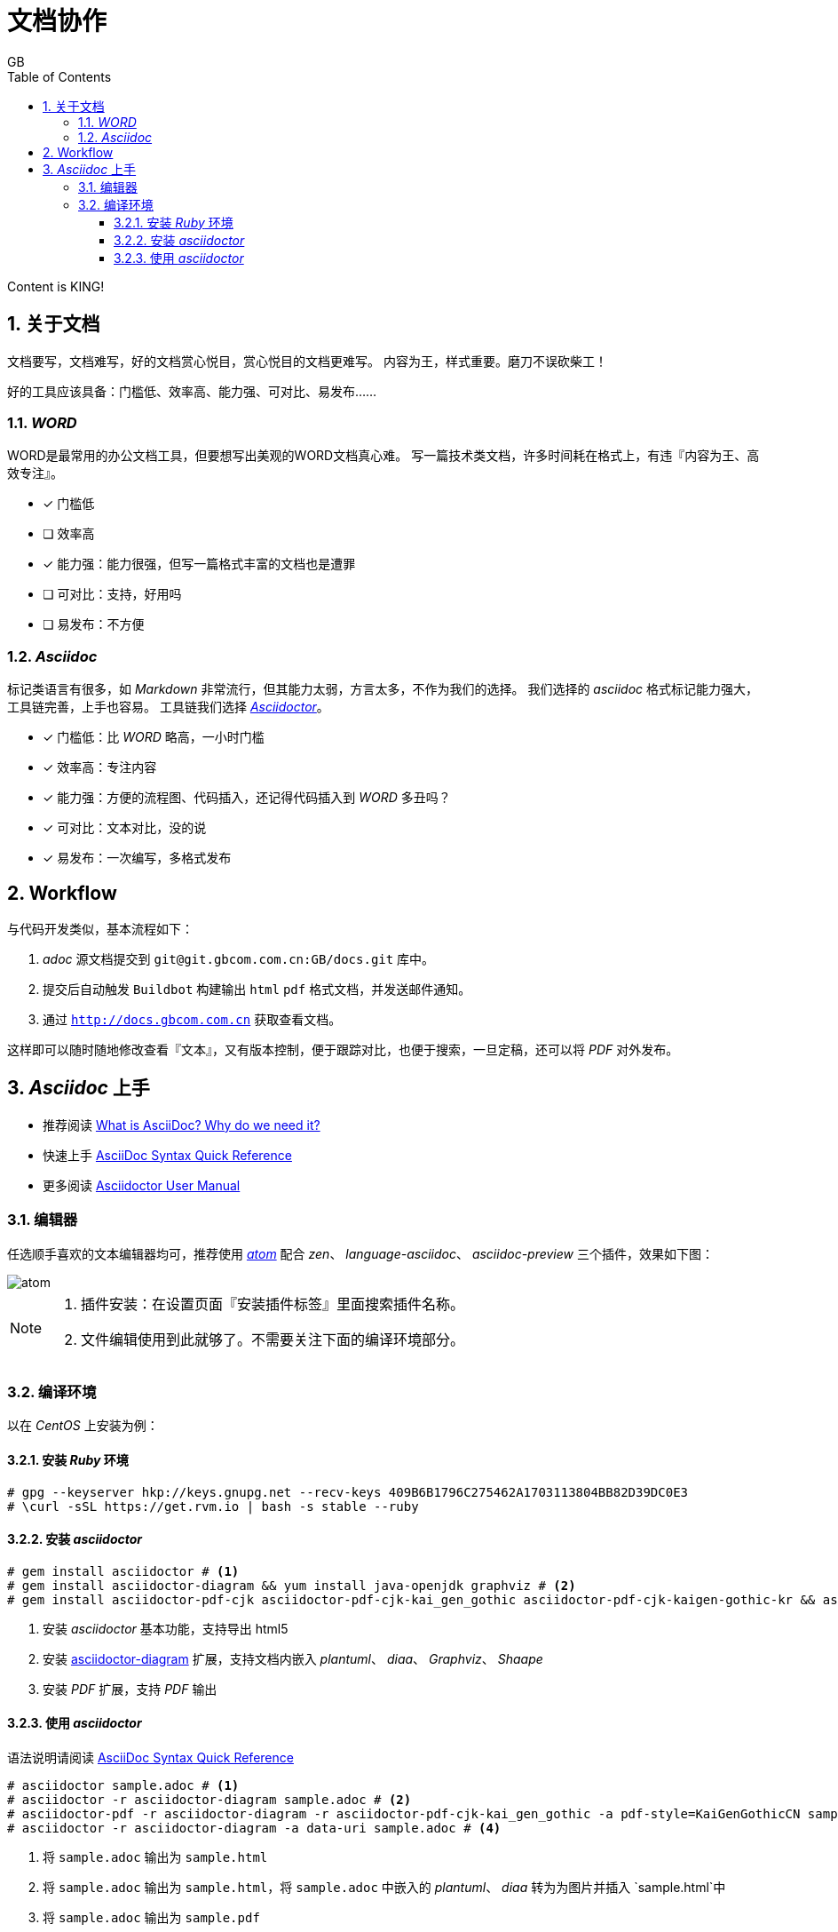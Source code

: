 = 文档协作
GB
:toc:
:toclevels: 4
:toc-position: left
:source-highlighter: pygments
:icons: font
:sectnums:

Content is KING!

== 关于文档
文档要写，文档难写，好的文档赏心悦目，赏心悦目的文档更难写。
内容为王，样式重要。磨刀不误砍柴工！

好的工具应该具备：门槛低、效率高、能力强、可对比、易发布……

=== _WORD_

WORD是最常用的办公文档工具，但要想写出美观的WORD文档真心难。
写一篇技术类文档，许多时间耗在格式上，有违『内容为王、高效专注』。

- [*] 门槛低
- [ ] 效率高
- [*] 能力强：能力很强，但写一篇格式丰富的文档也是遭罪
- [ ] 可对比：支持，好用吗
- [ ] 易发布：不方便

=== _Asciidoc_

标记类语言有很多，如 _Markdown_ 非常流行，但其能力太弱，方言太多，不作为我们的选择。
我们选择的 _asciidoc_ 格式标记能力强大，工具链完善，上手也容易。
工具链我们选择 http://asciidoctor.org[_Asciidoctor_]。

- [*] 门槛低：比 _WORD_ 略高，一小时门槛
- [*] 效率高：专注内容
- [*] 能力强：方便的流程图、代码插入，还记得代码插入到 _WORD_ 多丑吗？
- [*] 可对比：文本对比，没的说
- [*] 易发布：一次编写，多格式发布

== Workflow

与代码开发类似，基本流程如下：

. _adoc_ 源文档提交到 `git@git.gbcom.com.cn:GB/docs.git` 库中。
. 提交后自动触发 `Buildbot` 构建输出 `html` `pdf` 格式文档，并发送邮件通知。
. 通过 `http://docs.gbcom.com.cn` 获取查看文档。

这样即可以随时随地修改查看『文本』，又有版本控制，便于跟踪对比，也便于搜索，一旦定稿，还可以将 _PDF_ 对外发布。

== _Asciidoc_ 上手

- 推荐阅读 http://asciidoctor.org/docs/what-is-asciidoc[What is AsciiDoc? Why do we need it?]
- 快速上手 http://asciidoctor.org/docs/asciidoc-syntax-quick-reference[AsciiDoc Syntax Quick Reference]
- 更多阅读 http://asciidoctor.org/docs/user-manual[Asciidoctor User Manual]

=== 编辑器

任选顺手喜欢的文本编辑器均可，推荐使用 http://atom.io[_atom_] 配合 _zen_、 _language-asciidoc_、 _asciidoc-preview_ 三个插件，效果如下图：

image::images/atom.png[]

[NOTE]
====
. 插件安装：在设置页面『安装插件标签』里面搜索插件名称。
. 文件编辑使用到此就够了。不需要关注下面的编译环境部分。
====

=== 编译环境

以在 _CentOS_ 上安装为例：

==== 安装 _Ruby_ 环境

[source,bash,linenums]
----
# gpg --keyserver hkp://keys.gnupg.net --recv-keys 409B6B1796C275462A1703113804BB82D39DC0E3
# \curl -sSL https://get.rvm.io | bash -s stable --ruby
----

==== 安装 _asciidoctor_

[source,bash,linenums]
----
# gem install asciidoctor # <1>
# gem install asciidoctor-diagram && yum install java-openjdk graphviz # <2>
# gem install asciidoctor-pdf-cjk asciidoctor-pdf-cjk-kai_gen_gothic asciidoctor-pdf-cjk-kaigen-gothic-kr && asciidoctor-pdf-cjk-kai_gen_gothic-install # <3>
----

<1> 安装 _asciidoctor_ 基本功能，支持导出 html5
<2> 安装 http://asciidoctor.org/docs/asciidoctor-diagram[asciidoctor-diagram] 扩展，支持文档内嵌入 _plantuml_、 _diaa_、 _Graphviz_、 _Shaape_
<3> 安装 _PDF_ 扩展，支持 _PDF_ 输出

==== 使用 _asciidoctor_

语法说明请阅读 http://asciidoctor.org/docs/asciidoc-syntax-quick-reference[AsciiDoc Syntax Quick Reference]

[source,bash,linenums]
----
# asciidoctor sample.adoc # <1>
# asciidoctor -r asciidoctor-diagram sample.adoc # <2>
# asciidoctor-pdf -r asciidoctor-diagram -r asciidoctor-pdf-cjk-kai_gen_gothic -a pdf-style=KaiGenGothicCN sample.adoc # <3>
# asciidoctor -r asciidoctor-diagram -a data-uri sample.adoc # <4>
----

<1> 将 `sample.adoc` 输出为 `sample.html`
<2> 将 `sample.adoc` 输出为 `sample.html`，将 `sample.adoc` 中嵌入的 _plantuml_、 _diaa_ 转为为图片并插入 `sample.html`中
<3> 将 `sample.adoc` 输出为 `sample.pdf`
<4> 将 `sample.adoc` 输出为 `sample.html`，并将图片直接嵌入到 `sample.html`，这样不依赖外部图片文件
